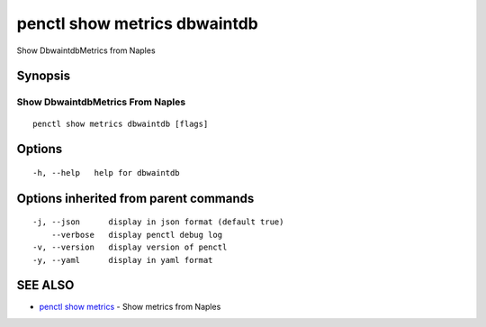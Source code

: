 .. _penctl_show_metrics_dbwaintdb:

penctl show metrics dbwaintdb
-----------------------------

Show DbwaintdbMetrics from Naples

Synopsis
~~~~~~~~



---------------------------------
 Show DbwaintdbMetrics From Naples 
---------------------------------


::

  penctl show metrics dbwaintdb [flags]

Options
~~~~~~~

::

  -h, --help   help for dbwaintdb

Options inherited from parent commands
~~~~~~~~~~~~~~~~~~~~~~~~~~~~~~~~~~~~~~

::

  -j, --json      display in json format (default true)
      --verbose   display penctl debug log
  -v, --version   display version of penctl
  -y, --yaml      display in yaml format

SEE ALSO
~~~~~~~~

* `penctl show metrics <penctl_show_metrics.rst>`_ 	 - Show metrics from Naples

